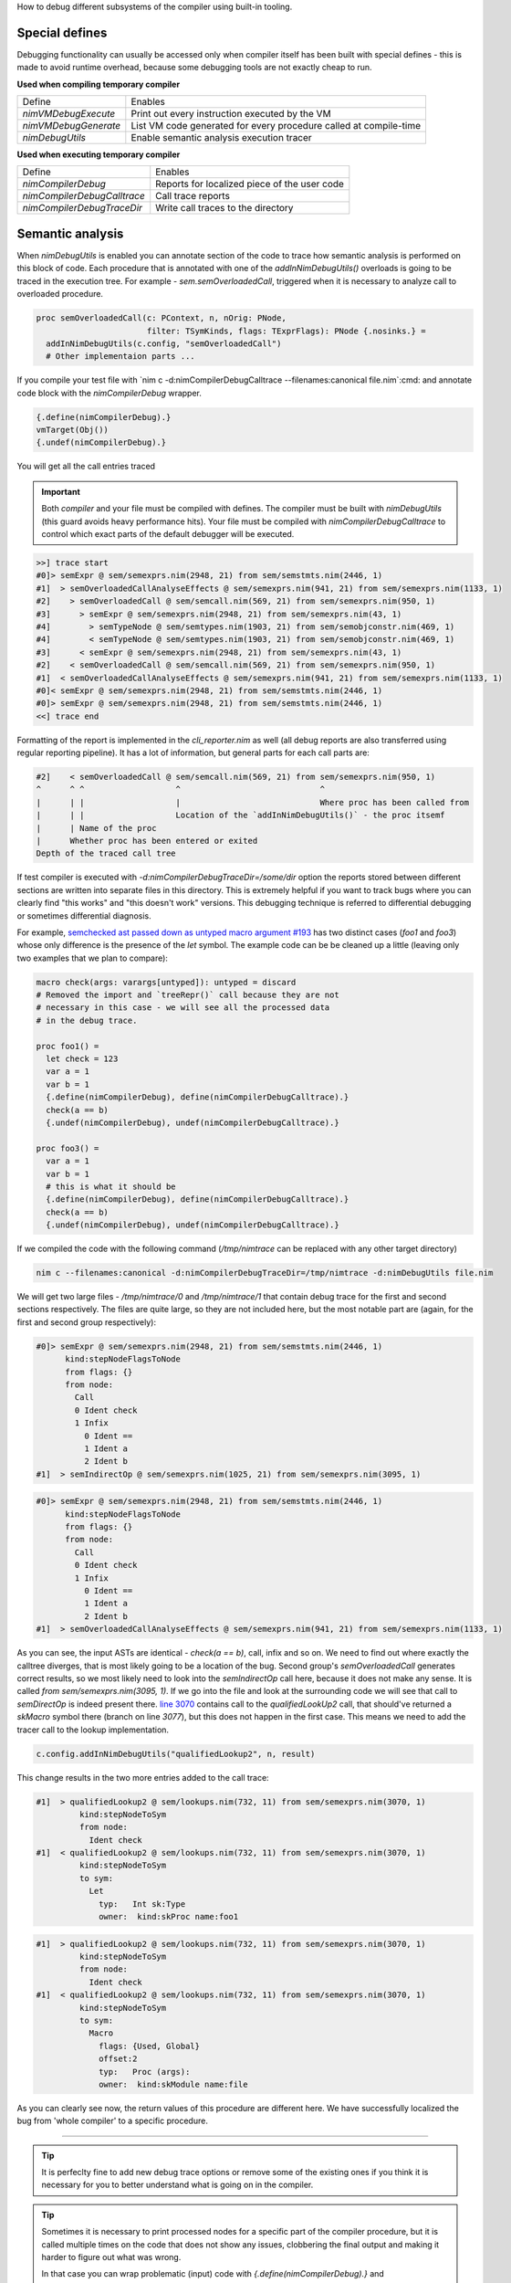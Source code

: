 .. raw:: html
  <blockquote><p>
  The process of identifying and removing errors from computer hardware or software.
  </p></blockquote>

How to debug different subsystems of the compiler using built-in tooling.

Special defines
---------------

Debugging functionality can usually be accessed only when compiler itself
has been built with special defines - this is made to avoid runtime
overhead, because some debugging tools are not exactly cheap to run.

**Used when compiling temporary compiler**

==================== =======
Define               Enables
-------------------- -------
`nimVMDebugExecute`    Print out every instruction executed by the VM
`nimVMDebugGenerate`   List VM code generated for every procedure called at compile-time
`nimDebugUtils`        Enable semantic analysis execution tracer
==================== =======

**Used when executing temporary compiler**

============================ =======
Define                       Enables
---------------------------- -------
`nimCompilerDebug`           Reports for localized piece of the user code
`nimCompilerDebugCalltrace`  Call trace reports
`nimCompilerDebugTraceDir`   Write call traces to the directory
============================ =======


Semantic analysis
-----------------

When `nimDebugUtils` is enabled you can annotate section of the code to
trace how semantic analysis is performed on this block of code. Each
procedure that is annotated with one of the `addInNimDebugUtils()`
overloads is going to be traced in the execution tree. For example -
`sem.semOverloadedCall`, triggered when it is necessary to analyze call to
overloaded procedure.

.. code-block:: nim

    proc semOverloadedCall(c: PContext, n, nOrig: PNode,
                           filter: TSymKinds, flags: TExprFlags): PNode {.nosinks.} =
      addInNimDebugUtils(c.config, "semOverloadedCall")
      # Other implementaion parts ...

If you compile your test file with `nim c -d:nimCompilerDebugCalltrace
--filenames:canonical file.nim`:cmd: and annotate code block with the
`nimCompilerDebug` wrapper.

.. code-block:: nim

    {.define(nimCompilerDebug).}
    vmTarget(Obj())
    {.undef(nimCompilerDebug).}

You will get all the call entries traced

.. important::

     Both *compiler* and your file must be compiled with defines. The
     compiler must be built with `nimDebugUtils` (this guard avoids heavy
     performance hits). Your file must be compiled with
     `nimCompilerDebugCalltrace` to control which exact parts of the
     default debugger will be executed.

.. code-block:: literal

    >>] trace start
    #0]> semExpr @ sem/semexprs.nim(2948, 21) from sem/semstmts.nim(2446, 1)
    #1]  > semOverloadedCallAnalyseEffects @ sem/semexprs.nim(941, 21) from sem/semexprs.nim(1133, 1)
    #2]    > semOverloadedCall @ sem/semcall.nim(569, 21) from sem/semexprs.nim(950, 1)
    #3]      > semExpr @ sem/semexprs.nim(2948, 21) from sem/semexprs.nim(43, 1)
    #4]        > semTypeNode @ sem/semtypes.nim(1903, 21) from sem/semobjconstr.nim(469, 1)
    #4]        < semTypeNode @ sem/semtypes.nim(1903, 21) from sem/semobjconstr.nim(469, 1)
    #3]      < semExpr @ sem/semexprs.nim(2948, 21) from sem/semexprs.nim(43, 1)
    #2]    < semOverloadedCall @ sem/semcall.nim(569, 21) from sem/semexprs.nim(950, 1)
    #1]  < semOverloadedCallAnalyseEffects @ sem/semexprs.nim(941, 21) from sem/semexprs.nim(1133, 1)
    #0]< semExpr @ sem/semexprs.nim(2948, 21) from sem/semstmts.nim(2446, 1)
    #0]> semExpr @ sem/semexprs.nim(2948, 21) from sem/semstmts.nim(2446, 1)
    <<] trace end


Formatting of the report is implemented in the `cli_reporter.nim` as well
(all debug reports are also transferred using regular reporting pipeline).
It has a lot of information, but general parts for each call parts are:

.. code-block:: literal

   #2]    < semOverloadedCall @ sem/semcall.nim(569, 21) from sem/semexprs.nim(950, 1)
   ^      ^ ^                   ^                             ^
   |      | |                   |                             Where proc has been called from
   |      | |                   Location of the `addInNimDebugUtils()` - the proc itsemf
   |      | Name of the proc
   |      Whether proc has been entered or exited
   Depth of the traced call tree

If test compiler is executed with `-d:nimCompilerDebugTraceDir=/some/dir`
option the reports stored between different sections are written into
separate files in this directory. This is extremely helpful if you want to
track bugs where you can clearly find "this works" and "this doesn't work"
versions. This debugging technique is referred to differential debugging or
sometimes differential diagnosis.



For example, `semchecked ast passed down as untyped macro argument #193
<https://github.com/nim-works/nimskull/issues/193>`_ has two distinct cases
(`foo1` and `foo3`) whose only difference is the presence of the `let`
symbol. The example code can be be cleaned up a little (leaving only two
examples that we plan to compare):

.. code-block:: nim

    macro check(args: varargs[untyped]): untyped = discard
    # Removed the import and `treeRepr()` call because they are not
    # necessary in this case - we will see all the processed data
    # in the debug trace.

    proc foo1() =
      let check = 123
      var a = 1
      var b = 1
      {.define(nimCompilerDebug), define(nimCompilerDebugCalltrace).}
      check(a == b)
      {.undef(nimCompilerDebug), undef(nimCompilerDebugCalltrace).}

    proc foo3() =
      var a = 1
      var b = 1
      # this is what it should be
      {.define(nimCompilerDebug), define(nimCompilerDebugCalltrace).}
      check(a == b)
      {.undef(nimCompilerDebug), undef(nimCompilerDebugCalltrace).}

If we compiled the code with the following command (`/tmp/nimtrace` can be
replaced with any other target directory)

.. code-block:: cmd

    nim c --filenames:canonical -d:nimCompilerDebugTraceDir=/tmp/nimtrace -d:nimDebugUtils file.nim

We will get two large files - `/tmp/nimtrace/0` and `/tmp/nimtrace/1` that
contain debug trace for the first and second sections respectively. The
files are quite large, so they are not included here, but the most notable
part are (again, for the first and second group respectively):

.. code-block:: literal

    #0]> semExpr @ sem/semexprs.nim(2948, 21) from sem/semstmts.nim(2446, 1)
          kind:stepNodeFlagsToNode
          from flags: {}
          from node:
            Call
            0 Ident check
            1 Infix
              0 Ident ==
              1 Ident a
              2 Ident b
    #1]  > semIndirectOp @ sem/semexprs.nim(1025, 21) from sem/semexprs.nim(3095, 1)


.. code-block:: literal

    #0]> semExpr @ sem/semexprs.nim(2948, 21) from sem/semstmts.nim(2446, 1)
          kind:stepNodeFlagsToNode
          from flags: {}
          from node:
            Call
            0 Ident check
            1 Infix
              0 Ident ==
              1 Ident a
              2 Ident b
    #1]  > semOverloadedCallAnalyseEffects @ sem/semexprs.nim(941, 21) from sem/semexprs.nim(1133, 1)

As you can see, the input ASTs are identical - `check(a == b)`, call, infix
and so on. We need to find out where exactly the calltree diverges, that is
most likely going to be a location of the bug. Second group's
`semOverloadedCall` generates correct results, so we most likely need to
look into the `semIndirectOp` call here, because it does not make any
sense. It is called `from sem/semexprs.nim(3095, 1)`. If we go into the
file and look at the surrounding code we will see that call to
`semDirectOp` is indeed present there. `line 3070
<https://github.com/nim-works/nimskull/blob/eaf1e8ac8a/compiler/sem/semexprs.nim#L3070>`_
contains call to the `qualifiedLookUp2` call, that should've returned a
`skMacro` symbol there (branch on line `3077`), but this does not happen in
the first case. This means we need to add the tracer call to the lookup
implementation.

.. code-block:: nim

    c.config.addInNimDebugUtils("qualifiedLookup2", n, result)

This change results in the two more entries added to the call trace:

.. code-block:: nim

    #1]  > qualifiedLookup2 @ sem/lookups.nim(732, 11) from sem/semexprs.nim(3070, 1)
             kind:stepNodeToSym
             from node:
               Ident check
    #1]  < qualifiedLookup2 @ sem/lookups.nim(732, 11) from sem/semexprs.nim(3070, 1)
             kind:stepNodeToSym
             to sym:
               Let
                 typ:   Int sk:Type
                 owner:  kind:skProc name:foo1

.. code-block:: nim

    #1]  > qualifiedLookup2 @ sem/lookups.nim(732, 11) from sem/semexprs.nim(3070, 1)
             kind:stepNodeToSym
             from node:
               Ident check
    #1]  < qualifiedLookup2 @ sem/lookups.nim(732, 11) from sem/semexprs.nim(3070, 1)
             kind:stepNodeToSym
             to sym:
               Macro
                 flags: {Used, Global}
                 offset:2
                 typ:   Proc (args):
                 owner:  kind:skModule name:file


As you can clearly see now, the return values of this procedure are
different here. We have successfully localized the bug from 'whole
compiler' to a specific procedure.


-------

.. tip::

   It is perfeclty fine to add new debug trace options or remove some of
   the existing ones if you think it is necessary for you to better
   understand what is going on in the compiler.

.. tip::

    Sometimes it is necessary to print processed nodes for a specific part
    of the compiler procedure, but it is called multiple times on the code
    that does not show any issues, clobbering the final output and making
    it harder to figure out what was wrong.

    In that case you can wrap problematic (input) code with
    `{.define(nimCompilerDebug).}` and `{.undef(nimCompilerDebug).}`
    sections, and then check for the symbols definition using
    `debugutils.isCompilerDebug`, to filter out unnecessary noise.


    .. code-block:: nim

        if c.config.isCompilerDebug():
          # Check if we are in the `{.defined(nimCompilerDebug).}` section

          # Call any debugging logic you can think of
          echo c.config.treeRepr(result, maxPath = 1)


.. warning::

     Specific details of processing for modules in presence of multiple
     compile-time statements (such as `{.define().}`) is yet to be properly
     specified and tested, so when used for **cross-module** semantic
     issues (god help you if you ever find yourself facing something like
     this) it might inhibit unexpected behavior.


VM codegen and execution
------------------------

VM code generation prints all of the generated procedures. If this is not
needed (which would be the majority of use cases) you can add
`--define:expandVmListing=vmTarget`:option: and only code for the specific
proc would be printed. For example (generated listing might not match
exactly)

.. code-block:: nim

    type
      Obj = object
        charField: char
        intField: int

    proc vmTarget(arg: Obj) =
      echo arg.charField.int + arg.intField

    static:
      vmTarget(Obj())


.. code-block:: cmd

  nim c --filenames:canonical --define:expandVmListing=vmTarget file.nim


.. code-block:: literal

    Code listing for the 'vmTarget' file.nim(6, 6)

      LdConst      r3     $     1279                system.nim(2005, 30)
      LdObj        r6     r1     r0                 file.nim(7, 11)
      NodeToReg    r5     r6     r0                 file.nim(7, 11)
      Conv         r6     r5     int   char         file.nim(7, 21)
      LdObj        r7     r1     r1                 file.nim(7, 31)
      NodeToReg    r5     r7     r0                 file.nim(7, 31)
      AddInt       r4     r6     r5                 file.nim(7, 26)
      IndCallAsgn  r2     r3     #2                 file.nim(7, 26)
      Echo         r2     r1     r0                 file.nim(7, 26)
      Ret          r0     r0     r0                 file.nim(7, 8)
      Eof          r0     r0     r0                 file.nim(7, 8)
